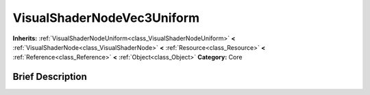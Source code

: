 .. Generated automatically by doc/tools/makerst.py in Godot's source tree.
.. DO NOT EDIT THIS FILE, but the VisualShaderNodeVec3Uniform.xml source instead.
.. The source is found in doc/classes or modules/<name>/doc_classes.

.. _class_VisualShaderNodeVec3Uniform:

VisualShaderNodeVec3Uniform
===========================

**Inherits:** :ref:`VisualShaderNodeUniform<class_VisualShaderNodeUniform>` **<** :ref:`VisualShaderNode<class_VisualShaderNode>` **<** :ref:`Resource<class_Resource>` **<** :ref:`Reference<class_Reference>` **<** :ref:`Object<class_Object>`
**Category:** Core

Brief Description
-----------------



